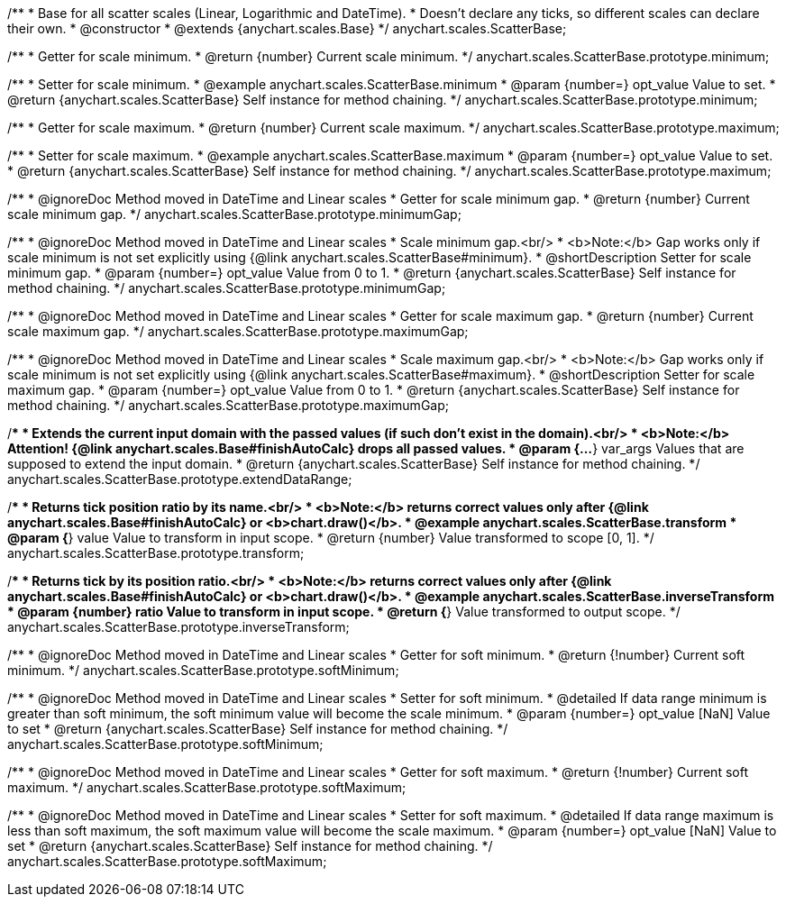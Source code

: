 /**
 * Base for all scatter scales (Linear, Logarithmic and DateTime).
 * Doesn't declare any ticks, so different scales can declare their own.
 * @constructor
 * @extends {anychart.scales.Base}
 */
anychart.scales.ScatterBase;

/**
 * Getter for scale minimum.
 * @return {number} Current scale minimum.
 */
anychart.scales.ScatterBase.prototype.minimum;

/**
 * Setter for scale minimum.
 * @example anychart.scales.ScatterBase.minimum
 * @param {number=} opt_value Value to set.
 * @return {anychart.scales.ScatterBase} Self instance for method chaining.
 */
anychart.scales.ScatterBase.prototype.minimum;

/**
 * Getter for scale maximum.
 * @return {number} Current scale maximum.
 */
anychart.scales.ScatterBase.prototype.maximum;

/**
 * Setter for scale maximum.
 * @example anychart.scales.ScatterBase.maximum
 * @param {number=} opt_value Value to set.
 * @return {anychart.scales.ScatterBase} Self instance for method chaining.
 */
anychart.scales.ScatterBase.prototype.maximum;


//----------------------------------------------------------------------------------------------------------------------
//
//  anychart.scales.ScatterBase.prototype.minimumGap
//
//----------------------------------------------------------------------------------------------------------------------

/**
 * @ignoreDoc Method moved in DateTime and Linear scales
 * Getter for scale minimum gap.
 * @return {number} Current scale minimum gap.
 */
anychart.scales.ScatterBase.prototype.minimumGap;

/**
 * @ignoreDoc Method moved in DateTime and Linear scales
 * Scale minimum gap.<br/>
 * <b>Note:</b> Gap works only if scale minimum is not set explicitly using {@link anychart.scales.ScatterBase#minimum}.
 * @shortDescription Setter for scale minimum gap.
 * @param {number=} opt_value Value from 0 to 1.
 * @return {anychart.scales.ScatterBase} Self instance for method chaining.
 */
anychart.scales.ScatterBase.prototype.minimumGap;


//----------------------------------------------------------------------------------------------------------------------
//
//  anychart.scales.ScatterBase.prototype.maximumGap
//
//----------------------------------------------------------------------------------------------------------------------

/**
 * @ignoreDoc Method moved in DateTime and Linear scales
 * Getter for scale maximum gap.
 * @return {number} Current scale maximum gap.
 */
anychart.scales.ScatterBase.prototype.maximumGap;

/**
 * @ignoreDoc Method moved in DateTime and Linear scales
 * Scale maximum gap.<br/>
 * <b>Note:</b> Gap works only if scale minimum is not set explicitly using {@link anychart.scales.ScatterBase#maximum}.
 * @shortDescription Setter for scale maximum gap.
 * @param {number=} opt_value Value from 0 to 1.
 * @return {anychart.scales.ScatterBase} Self instance for method chaining.
 */
anychart.scales.ScatterBase.prototype.maximumGap;

/**
 * Extends the current input domain with the passed values (if such don't exist in the domain).<br/>
 * <b>Note:</b> Attention! {@link anychart.scales.Base#finishAutoCalc} drops all passed values.
 * @param {...*} var_args Values that are supposed to extend the input domain.
 * @return {anychart.scales.ScatterBase} Self instance for method chaining.
 */
anychart.scales.ScatterBase.prototype.extendDataRange;

/**
 * Returns tick position ratio by its name.<br/>
 * <b>Note:</b> returns correct values only after {@link anychart.scales.Base#finishAutoCalc} or <b>chart.draw()</b>.
 * @example anychart.scales.ScatterBase.transform
 * @param {*} value Value to transform in input scope.
 * @return {number} Value transformed to scope [0, 1].
 */
anychart.scales.ScatterBase.prototype.transform;

/**
 * Returns tick by its position ratio.<br/>
 * <b>Note:</b> returns correct values only after {@link anychart.scales.Base#finishAutoCalc} or <b>chart.draw()</b>.
 * @example anychart.scales.ScatterBase.inverseTransform
 * @param {number} ratio Value to transform in input scope.
 * @return {*} Value transformed to output scope.
 */
anychart.scales.ScatterBase.prototype.inverseTransform;


//----------------------------------------------------------------------------------------------------------------------
//
//  anychart.scales.ScatterBase.prototype.softMinimum;
//
//----------------------------------------------------------------------------------------------------------------------

/**
 * @ignoreDoc Method moved in DateTime and Linear scales
 * Getter for soft minimum.
 * @return {!number} Current soft minimum.
 */
anychart.scales.ScatterBase.prototype.softMinimum;

/**
 * @ignoreDoc Method moved in DateTime and Linear scales
 * Setter for soft minimum.
 * @detailed If data range minimum is greater than soft minimum, the soft minimum value will become the scale minimum.
 * @param {number=} opt_value [NaN] Value to set
 * @return {anychart.scales.ScatterBase} Self instance for method chaining.
 */
anychart.scales.ScatterBase.prototype.softMinimum;


//----------------------------------------------------------------------------------------------------------------------
//
//  anychart.scales.ScatterBase.prototype.softMaximum;
//
//----------------------------------------------------------------------------------------------------------------------

/**
 * @ignoreDoc Method moved in DateTime and Linear scales
 * Getter for soft maximum.
 * @return {!number} Current soft maximum.
 */
anychart.scales.ScatterBase.prototype.softMaximum;

/**
 * @ignoreDoc Method moved in DateTime and Linear scales
 * Setter for soft maximum.
 * @detailed If data range maximum is less than soft maximum, the soft maximum value will become the scale maximum.
 * @param {number=} opt_value [NaN] Value to set
 * @return {anychart.scales.ScatterBase} Self instance for method chaining.
 */
anychart.scales.ScatterBase.prototype.softMaximum;


